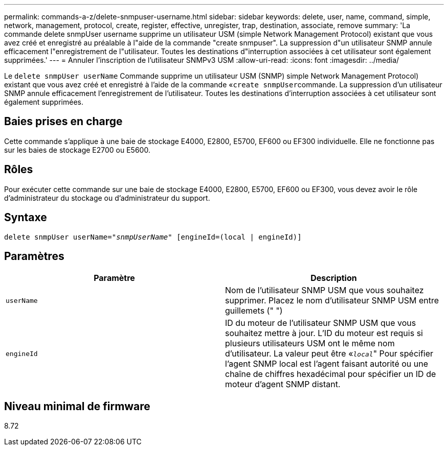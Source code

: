 ---
permalink: commands-a-z/delete-snmpuser-username.html 
sidebar: sidebar 
keywords: delete, user, name, command, simple, network, management, protocol, create, register, effective, unregister, trap, destination, associate, remove 
summary: 'La commande delete snmpUser username supprime un utilisateur USM (simple Network Management Protocol) existant que vous avez créé et enregistré au préalable à l"aide de la commande "create snmpuser". La suppression d"un utilisateur SNMP annule efficacement l"enregistrement de l"utilisateur. Toutes les destinations d"interruption associées à cet utilisateur sont également supprimées.' 
---
= Annuler l'inscription de l'utilisateur SNMPv3 USM
:allow-uri-read: 
:icons: font
:imagesdir: ../media/


[role="lead"]
Le `delete snmpUser userName` Commande supprime un utilisateur USM (SNMP) simple Network Management Protocol) existant que vous avez créé et enregistré à l'aide de la commande «[.code]``create snmpUser``commande. La suppression d'un utilisateur SNMP annule efficacement l'enregistrement de l'utilisateur. Toutes les destinations d'interruption associées à cet utilisateur sont également supprimées.



== Baies prises en charge

Cette commande s'applique à une baie de stockage E4000, E2800, E5700, EF600 ou EF300 individuelle. Elle ne fonctionne pas sur les baies de stockage E2700 ou E5600.



== Rôles

Pour exécuter cette commande sur une baie de stockage E4000, E2800, E5700, EF600 ou EF300, vous devez avoir le rôle d'administrateur du stockage ou d'administrateur du support.



== Syntaxe

[source, cli, subs="+macros"]
----
pass:quotes[delete snmpUser userName="_snmpUserName_" [engineId=(local | engineId)]]
----


== Paramètres

[cols="2*"]
|===
| Paramètre | Description 


 a| 
`userName`
 a| 
Nom de l'utilisateur SNMP USM que vous souhaitez supprimer. Placez le nom d'utilisateur SNMP USM entre guillemets (" ")



 a| 
`engineId`
 a| 
ID du moteur de l'utilisateur SNMP USM que vous souhaitez mettre à jour. L'ID du moteur est requis si plusieurs utilisateurs USM ont le même nom d'utilisateur. La valeur peut être «[.code]``_local_``" Pour spécifier l'agent SNMP local est l'agent faisant autorité ou une chaîne de chiffres hexadécimal pour spécifier un ID de moteur d'agent SNMP distant.

|===


== Niveau minimal de firmware

8.72
